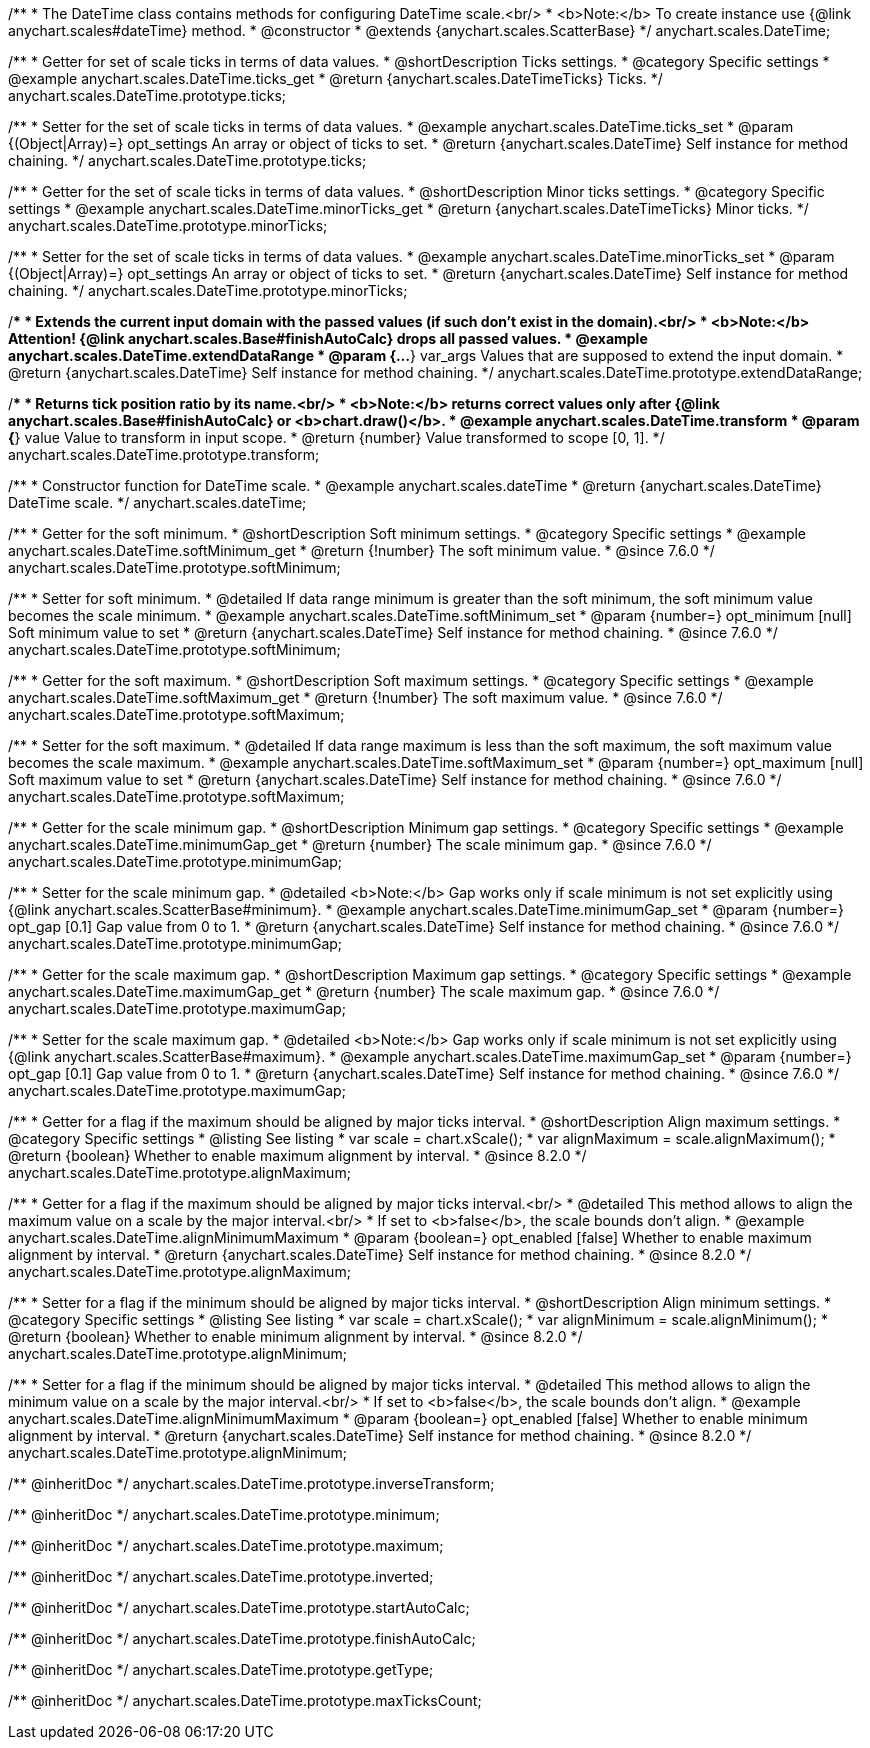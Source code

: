 /**
 * The DateTime class contains methods for configuring DateTime scale.<br/>
 * <b>Note:</b> To create instance use {@link anychart.scales#dateTime} method.
 * @constructor
 * @extends {anychart.scales.ScatterBase}
 */
anychart.scales.DateTime;


//----------------------------------------------------------------------------------------------------------------------
//
//  anychart.scales.DateTime.prototype.ticks
//
//----------------------------------------------------------------------------------------------------------------------

/**
 * Getter for set of scale ticks in terms of data values.
 * @shortDescription Ticks settings.
 * @category Specific settings
 * @example anychart.scales.DateTime.ticks_get
 * @return {anychart.scales.DateTimeTicks} Ticks.
 */
anychart.scales.DateTime.prototype.ticks;

/**
 * Setter for the set of scale ticks in terms of data values.
 * @example anychart.scales.DateTime.ticks_set
 * @param {(Object|Array)=} opt_settings An array or object of ticks to set.
 * @return {anychart.scales.DateTime} Self instance for method chaining.
 */
anychart.scales.DateTime.prototype.ticks;


//----------------------------------------------------------------------------------------------------------------------
//
//  anychart.scales.DateTime.prototype.minorTicks
//
//----------------------------------------------------------------------------------------------------------------------

/**
 * Getter for the set of scale ticks in terms of data values.
 * @shortDescription Minor ticks settings.
 * @category Specific settings
 * @example anychart.scales.DateTime.minorTicks_get
 * @return {anychart.scales.DateTimeTicks} Minor ticks.
 */
anychart.scales.DateTime.prototype.minorTicks;

/**
 * Setter for the set of scale ticks in terms of data values.
 * @example anychart.scales.DateTime.minorTicks_set
 * @param {(Object|Array)=} opt_settings  An array or object of ticks to set.
 * @return {anychart.scales.DateTime} Self instance for method chaining.
 */
anychart.scales.DateTime.prototype.minorTicks;


//----------------------------------------------------------------------------------------------------------------------
//
//  anychart.scales.DateTime.prototype.extendDataRange
//
//----------------------------------------------------------------------------------------------------------------------

/**
 * Extends the current input domain with the passed values (if such don't exist in the domain).<br/>
 * <b>Note:</b> Attention! {@link anychart.scales.Base#finishAutoCalc} drops all passed values.
 * @example anychart.scales.DateTime.extendDataRange
 * @param {...*} var_args Values that are supposed to extend the input domain.
 * @return {anychart.scales.DateTime} Self instance for method chaining.
 */
anychart.scales.DateTime.prototype.extendDataRange;


//----------------------------------------------------------------------------------------------------------------------
//
//  anychart.scales.DateTime.prototype.transform
//
//----------------------------------------------------------------------------------------------------------------------

/**
 * Returns tick position ratio by its name.<br/>
 * <b>Note:</b> returns correct values only after {@link anychart.scales.Base#finishAutoCalc} or <b>chart.draw()</b>.
 * @example anychart.scales.DateTime.transform
 * @param {*} value Value to transform in input scope.
 * @return {number} Value transformed to scope [0, 1].
 */
anychart.scales.DateTime.prototype.transform;


//----------------------------------------------------------------------------------------------------------------------
//
//  anychart.scales.dateTime
//
//----------------------------------------------------------------------------------------------------------------------

/**
 * Constructor function for DateTime scale.
 * @example anychart.scales.dateTime
 * @return {anychart.scales.DateTime} DateTime scale.
 */
anychart.scales.dateTime;


//----------------------------------------------------------------------------------------------------------------------
//
//  anychart.scales.DateTime.prototype.softMinimum
//
//----------------------------------------------------------------------------------------------------------------------


/**
 * Getter for the soft minimum.
 * @shortDescription Soft minimum settings.
 * @category Specific settings
 * @example anychart.scales.DateTime.softMinimum_get
 * @return {!number} The soft minimum value.
 * @since 7.6.0
 */
anychart.scales.DateTime.prototype.softMinimum;

/**
 * Setter for soft minimum.
 * @detailed If data range minimum is greater than the soft minimum, the soft minimum value becomes the scale minimum.
 * @example anychart.scales.DateTime.softMinimum_set
 * @param {number=} opt_minimum [null] Soft minimum value to set
 * @return {anychart.scales.DateTime} Self instance for method chaining.
 * @since 7.6.0
 */
anychart.scales.DateTime.prototype.softMinimum;


//----------------------------------------------------------------------------------------------------------------------
//
//  anychart.scales.DateTime.prototype.softMaximum
//
//----------------------------------------------------------------------------------------------------------------------

/**
 * Getter for the soft maximum.
 * @shortDescription Soft maximum settings.
 * @category Specific settings
 * @example anychart.scales.DateTime.softMaximum_get
 * @return {!number} The soft maximum value.
 * @since 7.6.0
 */
anychart.scales.DateTime.prototype.softMaximum;

/**
 * Setter for the soft maximum.
 * @detailed If data range maximum is less than the soft maximum, the soft maximum value becomes the scale maximum.
 * @example anychart.scales.DateTime.softMaximum_set
 * @param {number=} opt_maximum [null] Soft maximum value to set
 * @return {anychart.scales.DateTime} Self instance for method chaining.
 * @since 7.6.0
 */
anychart.scales.DateTime.prototype.softMaximum;


//----------------------------------------------------------------------------------------------------------------------
//
//  anychart.scales.DateTime.prototype.minimumGap
//
//----------------------------------------------------------------------------------------------------------------------

/**
 * Getter for the scale minimum gap.
 * @shortDescription Minimum gap settings.
 * @category Specific settings
 * @example anychart.scales.DateTime.minimumGap_get
 * @return {number} The scale minimum gap.
 * @since 7.6.0
 */
anychart.scales.DateTime.prototype.minimumGap;

/**
 * Setter for the scale minimum gap.
 * @detailed <b>Note:</b> Gap works only if scale minimum is not set explicitly using {@link anychart.scales.ScatterBase#minimum}.
 * @example anychart.scales.DateTime.minimumGap_set
 * @param {number=} opt_gap [0.1] Gap value from 0 to 1.
 * @return {anychart.scales.DateTime} Self instance for method chaining.
 * @since 7.6.0
 */
anychart.scales.DateTime.prototype.minimumGap;


//----------------------------------------------------------------------------------------------------------------------
//
//  anychart.scales.DateTime.prototype.maximumGap
//
//----------------------------------------------------------------------------------------------------------------------

/**
 * Getter for the scale maximum gap.
 * @shortDescription Maximum gap settings.
 * @category Specific settings
 * @example anychart.scales.DateTime.maximumGap_get
 * @return {number} The scale maximum gap.
 * @since 7.6.0
 */
anychart.scales.DateTime.prototype.maximumGap;

/**
 * Setter for the scale maximum gap.
 * @detailed <b>Note:</b> Gap works only if scale minimum is not set explicitly using {@link anychart.scales.ScatterBase#maximum}.
 * @example anychart.scales.DateTime.maximumGap_set
 * @param {number=} opt_gap [0.1] Gap value from 0 to 1.
 * @return {anychart.scales.DateTime} Self instance for method chaining.
 * @since 7.6.0
 */
anychart.scales.DateTime.prototype.maximumGap;

//----------------------------------------------------------------------------------------------------------------------
//
//  anychart.scales.DateTime.prototype.alignMaximum
//
//----------------------------------------------------------------------------------------------------------------------

/**
 * Getter for a flag if the maximum should be aligned by major ticks interval.
 * @shortDescription Align maximum settings.
 * @category Specific settings
 * @listing See listing
 * var scale = chart.xScale();
 * var alignMaximum = scale.alignMaximum();
 * @return {boolean} Whether to enable maximum alignment by interval.
 * @since 8.2.0
 */
anychart.scales.DateTime.prototype.alignMaximum;

/**
 * Getter for a flag if the maximum should be aligned by major ticks interval.<br/>
 * @detailed This method allows to align the maximum value on a scale by the major interval.<br/>
 * If set to <b>false</b>, the scale bounds don't align.
 * @example anychart.scales.DateTime.alignMinimumMaximum
 * @param {boolean=} opt_enabled [false] Whether to enable maximum alignment by interval.
 * @return {anychart.scales.DateTime} Self instance for method chaining.
 * @since 8.2.0
 */
anychart.scales.DateTime.prototype.alignMaximum;

//----------------------------------------------------------------------------------------------------------------------
//
//  anychart.scales.DateTime.prototype.alignMinimum
//
//----------------------------------------------------------------------------------------------------------------------

/**
 * Setter for a flag if the minimum should be aligned by major ticks interval.
 * @shortDescription Align minimum settings.
 * @category Specific settings
 * @listing See listing
 * var scale = chart.xScale();
 * var alignMinimum = scale.alignMinimum();
 * @return {boolean} Whether to enable minimum alignment by interval.
 * @since 8.2.0
 */
anychart.scales.DateTime.prototype.alignMinimum;

/**
 * Setter for a flag if the minimum should be aligned by major ticks interval.
 * @detailed This method allows to align the minimum value on a scale by the major interval.<br/>
 * If set to <b>false</b>, the scale bounds don't align.
 * @example anychart.scales.DateTime.alignMinimumMaximum
 * @param {boolean=} opt_enabled [false] Whether to enable minimum alignment by interval.
 * @return {anychart.scales.DateTime} Self instance for method chaining.
 * @since 8.2.0
 */
anychart.scales.DateTime.prototype.alignMinimum;

/** @inheritDoc */
anychart.scales.DateTime.prototype.inverseTransform;

/** @inheritDoc */
anychart.scales.DateTime.prototype.minimum;

/** @inheritDoc */
anychart.scales.DateTime.prototype.maximum;

/** @inheritDoc */
anychart.scales.DateTime.prototype.inverted;

/** @inheritDoc */
anychart.scales.DateTime.prototype.startAutoCalc;

/** @inheritDoc */
anychart.scales.DateTime.prototype.finishAutoCalc;

/** @inheritDoc */
anychart.scales.DateTime.prototype.getType;

/** @inheritDoc */
anychart.scales.DateTime.prototype.maxTicksCount;

